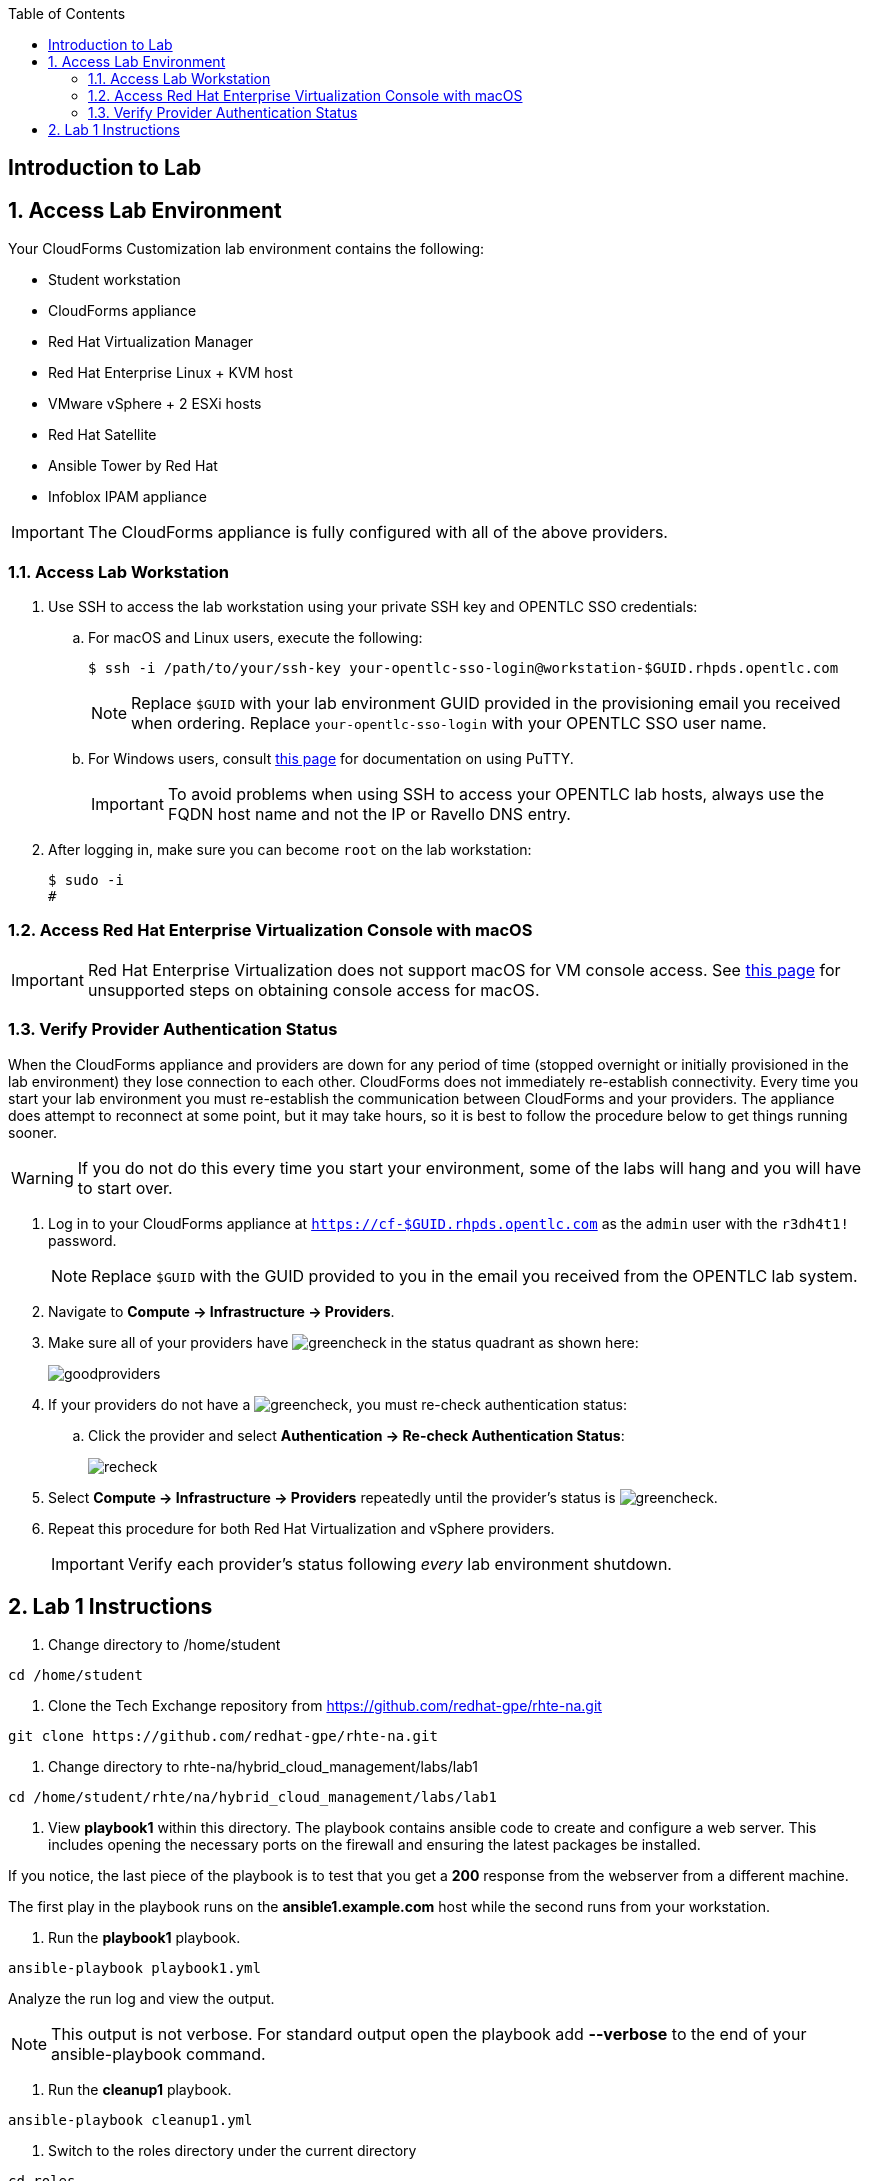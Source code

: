 :scrollbar:
:data-uri:
:toc2:
:linkattrs:


== Introduction to Lab

:numbered:


== Access Lab Environment

Your CloudForms Customization lab environment contains the following:

* Student workstation
* CloudForms appliance
* Red Hat Virtualization Manager
* Red Hat Enterprise Linux + KVM host
* VMware vSphere + 2 ESXi hosts
* Red Hat Satellite
* Ansible Tower by Red Hat
* Infoblox IPAM appliance

[IMPORTANT]
The CloudForms appliance is fully configured with all of the above providers.

=== Access Lab Workstation

. Use SSH to access the lab workstation using your private SSH key and OPENTLC SSO credentials:
.. For macOS and Linux users, execute the following:
+
[source,text]
----
$ ssh -i /path/to/your/ssh-key your-opentlc-sso-login@workstation-$GUID.rhpds.opentlc.com
----
+
[NOTE]
Replace `$GUID` with your lab environment GUID provided in the provisioning email you received when ordering.  Replace `your-opentlc-sso-login` with your OPENTLC SSO user name.

.. For Windows users, consult link:https://www.opentlc.com/ssh.html[this page^] for documentation on using PuTTY.
+
[IMPORTANT]
To avoid problems when using SSH to access your OPENTLC lab hosts, always use the FQDN host name and not the IP or Ravello DNS entry.

. After logging in, make sure you can become `root` on the lab workstation:
+
[source,text]
----
$ sudo -i
#
----

=== Access Red Hat Enterprise Virtualization Console with macOS

[IMPORTANT]
Red Hat Enterprise Virtualization does not support macOS for VM console access. See link:https://access.redhat.com/solutions/93613[this page^] for unsupported steps on obtaining console access for macOS.

=== Verify Provider Authentication Status

When the CloudForms appliance and providers are down for any period of time (stopped overnight or initially provisioned in the lab environment) they lose connection to each other. CloudForms does not immediately re-establish connectivity. Every time you start your lab environment you must re-establish the communication between CloudForms and your providers. The appliance does attempt to reconnect at some point, but it may take hours, so it is best to follow the procedure below to get things running sooner.

[WARNING]
If you do not do this every time you start your environment, some of the labs will hang and you will have to start over.

. Log in to your CloudForms appliance at `https://cf-$GUID.rhpds.opentlc.com` as the `admin` user with the `r3dh4t1!` password.
+
[NOTE]
Replace `$GUID` with the GUID provided to you in the email you received from the OPENTLC lab system.

. Navigate to *Compute -> Infrastructure -> Providers*.

. Make sure all of your providers have image:images/greencheck.png[] in the status quadrant as shown here:
+
image::images/goodproviders.png[]

. If your providers do not have a image:images/greencheck.png[], you must re-check authentication status:
.. Click the provider and select *Authentication -> Re-check Authentication Status*:
+
image::images/recheck.png[]

. Select *Compute -> Infrastructure -> Providers* repeatedly until the provider's status is image:images/greencheck.png[].

. Repeat this procedure for both Red Hat Virtualization and vSphere providers.
+
[IMPORTANT]
Verify each provider's status following _every_ lab environment shutdown.

== Lab 1 Instructions

. Change directory to /home/student
----
cd /home/student
----

. Clone the Tech Exchange repository from https://github.com/redhat-gpe/rhte-na.git
----
git clone https://github.com/redhat-gpe/rhte-na.git
----

. Change directory to rhte-na/hybrid_cloud_management/labs/lab1
----
cd /home/student/rhte/na/hybrid_cloud_management/labs/lab1
----

. View *playbook1* within this directory. The playbook contains ansible code to create and configure a web server. This includes opening the necessary ports on the firewall and ensuring the latest packages be installed.

If you notice, the last piece of the playbook is to test that you get a *200* response from the webserver from a different machine.

The first play in the playbook runs on the *ansible1.example.com* host while the second runs from your workstation.

. Run the *playbook1* playbook.
----
ansible-playbook playbook1.yml
----

Analyze the run log and view the output.
[NOTE]
This output is not verbose. For standard output open the playbook add *--verbose* to the end of your ansible-playbook command.

. Run the *cleanup1* playbook.
----
ansible-playbook cleanup1.yml
----

. Switch to the roles directory under the current directory
----
cd roles
----

. Browse the roles directory, specifically the webserver role directory.

The roles directory has the webserver role as well as a requirements.yml file. We will not be using the requirements.yml file in the main portion of the lab, though for those who have experience you may want to try *insert what lab step this will be* in the *Stretch Goals* section of the lab.

The webserver role provides an example of an ansible role layout. In the tasks folder is a task list for the role with the name *main.yml*. 
*TODO: Add more description of what is contained in the role*

. Open and view playbook2.
----
cd /root/rhte-na/hybrid_cloud_management/labs/lab1
less playbook2.yml
----

This playbook is far simpler than *playbook1* but performs the same function.

Notice how the webserver role is included.

. Run the *playbook2* playbook.
----
ansible-playbook -i inventory playbook2.yml
----

